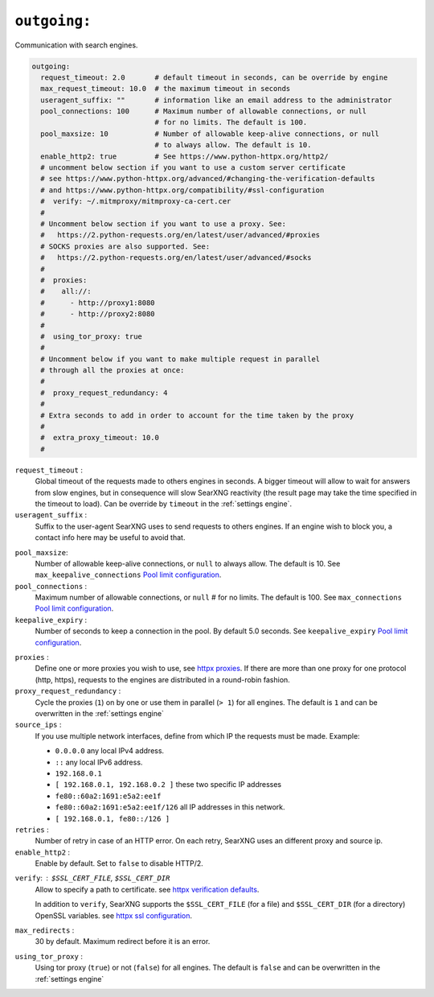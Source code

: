 .. _settings outgoing:

=============
``outgoing:``
=============

Communication with search engines.

.. code:: yaml

   outgoing:
     request_timeout: 2.0       # default timeout in seconds, can be override by engine
     max_request_timeout: 10.0  # the maximum timeout in seconds
     useragent_suffix: ""       # information like an email address to the administrator
     pool_connections: 100      # Maximum number of allowable connections, or null
                                # for no limits. The default is 100.
     pool_maxsize: 10           # Number of allowable keep-alive connections, or null
                                # to always allow. The default is 10.
     enable_http2: true         # See https://www.python-httpx.org/http2/
     # uncomment below section if you want to use a custom server certificate
     # see https://www.python-httpx.org/advanced/#changing-the-verification-defaults
     # and https://www.python-httpx.org/compatibility/#ssl-configuration
     #  verify: ~/.mitmproxy/mitmproxy-ca-cert.cer
     #
     # Uncomment below section if you want to use a proxy. See:
     #   https://2.python-requests.org/en/latest/user/advanced/#proxies
     # SOCKS proxies are also supported. See:
     #   https://2.python-requests.org/en/latest/user/advanced/#socks
     #
     #  proxies:
     #    all://:
     #      - http://proxy1:8080
     #      - http://proxy2:8080
     #
     #  using_tor_proxy: true
     #
     # Uncomment below if you want to make multiple request in parallel
     # through all the proxies at once:
     #
     #  proxy_request_redundancy: 4
     #
     # Extra seconds to add in order to account for the time taken by the proxy
     #
     #  extra_proxy_timeout: 10.0
     #

``request_timeout`` :
  Global timeout of the requests made to others engines in seconds.  A bigger
  timeout will allow to wait for answers from slow engines, but in consequence
  will slow SearXNG reactivity (the result page may take the time specified in the
  timeout to load).  Can be override by ``timeout`` in the :ref:`settings engine`.

``useragent_suffix`` :
  Suffix to the user-agent SearXNG uses to send requests to others engines.  If an
  engine wish to block you, a contact info here may be useful to avoid that.

.. _Pool limit configuration: https://www.python-httpx.org/advanced/#pool-limit-configuration

``pool_maxsize``:
  Number of allowable keep-alive connections, or ``null`` to always allow.  The
  default is 10.  See ``max_keepalive_connections`` `Pool limit configuration`_.

``pool_connections`` :
  Maximum number of allowable connections, or ``null`` # for no limits.  The
  default is 100.  See ``max_connections`` `Pool limit configuration`_.

``keepalive_expiry`` :
  Number of seconds to keep a connection in the pool.  By default 5.0 seconds.
  See ``keepalive_expiry`` `Pool limit configuration`_.

.. _httpx proxies: https://www.python-httpx.org/advanced/#http-proxying

``proxies`` :
  Define one or more proxies you wish to use, see `httpx proxies`_.
  If there are more than one proxy for one protocol (http, https),
  requests to the engines are distributed in a round-robin fashion.

``proxy_request_redundancy`` :
  Cycle the proxies (``1``) on by one or use them in parallel (``> 1``) for all engines.
  The default is ``1`` and can be overwritten in the :ref:`settings engine`

``source_ips`` :
  If you use multiple network interfaces, define from which IP the requests must
  be made. Example:

  * ``0.0.0.0`` any local IPv4 address.
  * ``::`` any local IPv6 address.
  * ``192.168.0.1``
  * ``[ 192.168.0.1, 192.168.0.2 ]`` these two specific IP addresses
  * ``fe80::60a2:1691:e5a2:ee1f``
  * ``fe80::60a2:1691:e5a2:ee1f/126`` all IP addresses in this network.
  * ``[ 192.168.0.1, fe80::/126 ]``

``retries`` :
  Number of retry in case of an HTTP error.  On each retry, SearXNG uses an
  different proxy and source ip.

``enable_http2`` :
  Enable by default. Set to ``false`` to disable HTTP/2.

.. _httpx verification defaults: https://www.python-httpx.org/advanced/#changing-the-verification-defaults
.. _httpx ssl configuration: https://www.python-httpx.org/compatibility/#ssl-configuration

``verify``: : ``$SSL_CERT_FILE``, ``$SSL_CERT_DIR``
  Allow to specify a path to certificate.
  see `httpx verification defaults`_.

  In addition to ``verify``, SearXNG supports the ``$SSL_CERT_FILE`` (for a file) and
  ``$SSL_CERT_DIR`` (for a directory) OpenSSL variables.
  see `httpx ssl configuration`_.

``max_redirects`` :
  30 by default. Maximum redirect before it is an error.

``using_tor_proxy`` :
  Using tor proxy (``true``) or not (``false``) for all engines.  The default is
  ``false`` and can be overwritten in the :ref:`settings engine`
